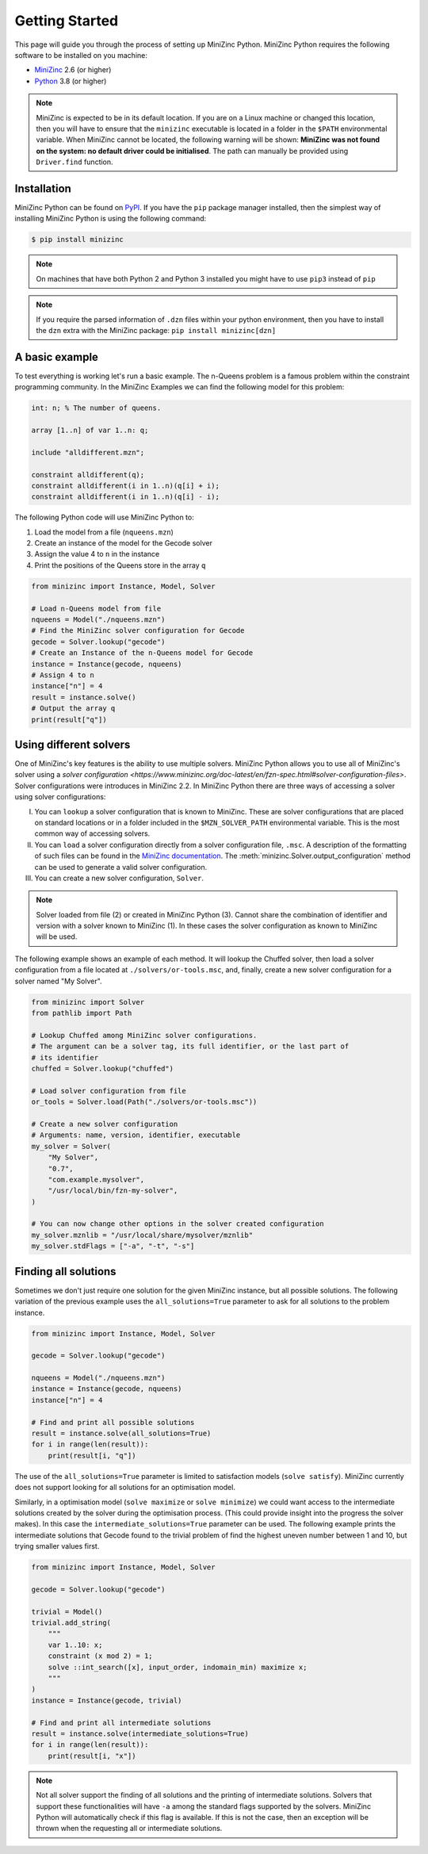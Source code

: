 Getting Started
===============

This page will guide you through the process of setting up MiniZinc Python.
MiniZinc Python requires the following software to be installed on you machine:

- `MiniZinc <https://www.minizinc.org/>`_ 2.6 (or higher)
- `Python <https://www.python.org/>`_ 3.8 (or higher)

..  note::

    MiniZinc is expected to be in its default location. If you are on a Linux
    machine or changed this location, then you will have to ensure that the
    ``minizinc`` executable is located in a folder in the ``$PATH``
    environmental variable. When MiniZinc cannot be located, the following
    warning will be shown: **MiniZinc was not found on the system: no default
    driver could be initialised**. The path can manually be provided using
    ``Driver.find`` function.

Installation
------------

MiniZinc Python can be found on `PyPI <https://pypi.org/project/minizinc/>`_. If
you have the ``pip`` package manager installed, then the simplest way of
installing MiniZinc Python is using the following command:

..  code-block:: bash

    $ pip install minizinc

..  note::

    On machines that have both Python 2 and Python 3 installed you might have to
    use ``pip3`` instead of ``pip``

..  note::

    If you require the parsed information of ``.dzn`` files within your python
    environment, then you have to install the ``dzn`` extra with the MiniZinc
    package: ``pip install minizinc[dzn]``

A basic example
---------------

To test everything is working let's run a basic example. The n-Queens problem is
a famous problem within the constraint programming community. In the MiniZinc
Examples we can find the following model for this problem:

..  code-block:: minizinc

    int: n; % The number of queens.

    array [1..n] of var 1..n: q;

    include "alldifferent.mzn";

    constraint alldifferent(q);
    constraint alldifferent(i in 1..n)(q[i] + i);
    constraint alldifferent(i in 1..n)(q[i] - i);


The following Python code will use MiniZinc Python to:

1. Load the model from a file (``nqueens.mzn``)
2. Create an instance of the model for the Gecode solver
3. Assign the value 4 to ``n`` in the instance
4. Print the positions of the Queens store in the array ``q``

..  code-block:: python

    from minizinc import Instance, Model, Solver

    # Load n-Queens model from file
    nqueens = Model("./nqueens.mzn")
    # Find the MiniZinc solver configuration for Gecode
    gecode = Solver.lookup("gecode")
    # Create an Instance of the n-Queens model for Gecode
    instance = Instance(gecode, nqueens)
    # Assign 4 to n
    instance["n"] = 4
    result = instance.solve()
    # Output the array q
    print(result["q"])


Using different solvers
------------------------

One of MiniZinc's key features is the ability to use multiple solvers. MiniZinc
Python allows you to use all of MiniZinc's solver using a `solver configuration
<https://www.minizinc.org/doc-latest/en/fzn-spec.html#solver-configuration-files>`.
Solver configurations were introduces in MiniZinc 2.2. In MiniZinc Python there
are three ways of accessing a solver using solver configurations:

I. You can ``lookup`` a solver configuration that is known to MiniZinc. These
   are solver configurations that are placed on standard locations or in a
   folder included in the ``$MZN_SOLVER_PATH`` environmental variable. This is
   the most common way of accessing solvers.
II. You can ``load`` a solver configuration directly from a solver configuration
    file, ``.msc``. A description of the formatting of such files can be found
    in the `MiniZinc documentation
    <https://www.minizinc.org/doc-latest/en/fzn-spec.html>`_.
    The :meth:`minizinc.Solver.output_configuration` method can be used to
    generate a valid solver configuration.
III. You can create a new solver configuration, ``Solver``.

..  note::

    Solver loaded from file (2) or created in MiniZinc Python (3). Cannot share
    the combination of identifier and version with a solver known to MiniZinc
    (1). In these cases the solver configuration as known to MiniZinc will be
    used.

The following example shows an example of each method. It will lookup the
Chuffed solver, then load a solver configuration from a file located at
``./solvers/or-tools.msc``, and, finally, create a new solver configuration for
a solver named "My Solver".

..  code-block:: python

    from minizinc import Solver
    from pathlib import Path

    # Lookup Chuffed among MiniZinc solver configurations.
    # The argument can be a solver tag, its full identifier, or the last part of
    # its identifier
    chuffed = Solver.lookup("chuffed")

    # Load solver configuration from file
    or_tools = Solver.load(Path("./solvers/or-tools.msc"))

    # Create a new solver configuration
    # Arguments: name, version, identifier, executable
    my_solver = Solver(
        "My Solver",
        "0.7",
        "com.example.mysolver",
        "/usr/local/bin/fzn-my-solver",
    )

    # You can now change other options in the solver created configuration
    my_solver.mznlib = "/usr/local/share/mysolver/mznlib"
    my_solver.stdFlags = ["-a", "-t", "-s"]


Finding all solutions
---------------------

Sometimes we don't just require one solution for the given MiniZinc instance,
but all possible solutions. The following variation of the previous example uses
the ``all_solutions=True`` parameter to ask for all solutions to the problem
instance.

..  code-block:: python

    from minizinc import Instance, Model, Solver

    gecode = Solver.lookup("gecode")

    nqueens = Model("./nqueens.mzn")
    instance = Instance(gecode, nqueens)
    instance["n"] = 4

    # Find and print all possible solutions
    result = instance.solve(all_solutions=True)
    for i in range(len(result)):
        print(result[i, "q"])

The use of the ``all_solutions=True`` parameter is limited to satisfaction
models (``solve satisfy``). MiniZinc currently does not support looking for all
solutions for an optimisation model.

Similarly, in a optimisation model (``solve maximize`` or ``solve minimize``) we
could want access to the intermediate solutions created by the solver during the
optimisation process. (This could provide insight into the progress the solver
makes). In this case the ``intermediate_solutions=True`` parameter can be used.
The following example prints the intermediate solutions that Gecode found to the
trivial problem of find the highest uneven number between 1 and 10, but trying
smaller values first.

..  code-block:: python

    from minizinc import Instance, Model, Solver

    gecode = Solver.lookup("gecode")

    trivial = Model()
    trivial.add_string(
        """
        var 1..10: x;
        constraint (x mod 2) = 1;
        solve ::int_search([x], input_order, indomain_min) maximize x;
        """
    )
    instance = Instance(gecode, trivial)

    # Find and print all intermediate solutions
    result = instance.solve(intermediate_solutions=True)
    for i in range(len(result)):
        print(result[i, "x"])

..  note::

    Not all solver support the finding of all solutions and the printing of
    intermediate solutions. Solvers that support these functionalities will have
    ``-a`` among the standard flags supported by the solvers. MiniZinc Python
    will automatically check if this flag is available. If this is not the case,
    then an exception will be thrown when the requesting all or intermediate
    solutions.

..  seealso::

    For information about other parameters that are available when solving a
    model instance, see :meth:`minizinc.Instance.solve`
